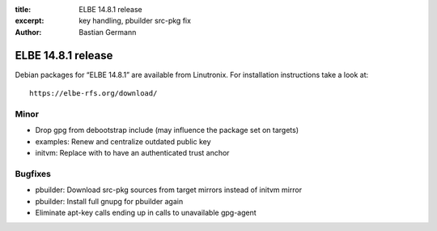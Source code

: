 :title: ELBE 14.8.1 release
:excerpt: key handling, pbuilder src-pkg fix
:author: Bastian Germann

===================
ELBE 14.8.1 release
===================


Debian packages for “ELBE 14.8.1” are available from Linutronix. For
installation instructions take a look at:

::

   https://elbe-rfs.org/download/

Minor
=====

-  Drop gpg from debootstrap include (may influence the package set on
   targets)
-  examples: Renew and centralize outdated public key
-  initvm: Replace with to have an authenticated trust anchor

Bugfixes
========

-  pbuilder: Download src-pkg sources from target mirrors instead of
   initvm mirror
-  pbuilder: Install full gnupg for pbuilder again
-  Eliminate apt-key calls ending up in calls to unavailable gpg-agent
